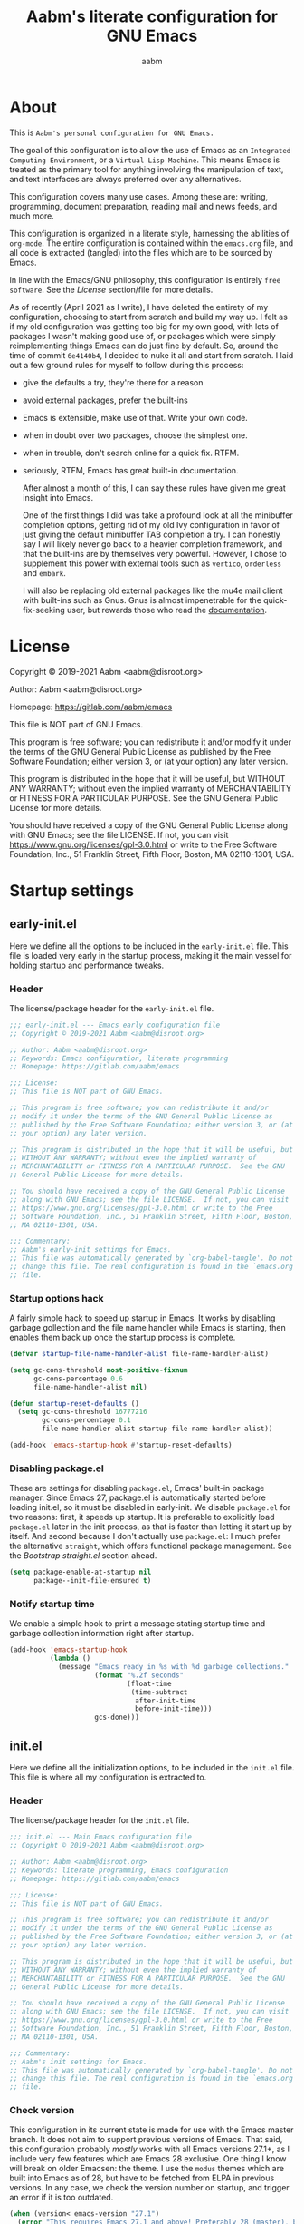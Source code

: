 #+title: Aabm's literate configuration for GNU Emacs
#+author: aabm
#+email: aabm@disroot.org
#+startup: overview
#+property: header-args :tangle init.el

* About

This is =Aabm's personal configuration for GNU Emacs.=

The goal of this configuration is to allow the use of Emacs as an
=Integrated Computing Environment=, or a =Virtual Lisp Machine=. This
means Emacs is treated as the primary tool for anything involving the
manipulation of text, and text interfaces are always preferred over
any alternatives.

This configuration covers many use cases. Among these are: writing,
programming, document preparation, reading mail and news feeds, and
much more.

This configuration is organized in a literate style, harnessing the
abilities of =org-mode=. The entire configuration is contained within
the =emacs.org= file, and all code is extracted (tangled) into the
files which are to be sourced by Emacs.

In line with the Emacs/GNU philosophy, this configuration is entirely
=free software=. See the [[*License][License]] section/file for more
details.

As of recently (April 2021 as I write), I have deleted the entirety of
my configuration, choosing to start from scratch and build my way up.
I felt as if my old configuration was getting too big for my own good,
with lots of packages I wasn't making good use of, or packages which
were simply reimplementing things Emacs can do just fine by default.
So, around the time of commit =6e4140b4=, I decided to nuke it all and
start from scratch. I laid out a few ground rules for myself to
follow during this process:

- give the defaults a try, they're there for a reason
- avoid external packages, prefer the built-ins
- Emacs is extensible, make use of that. Write your own code.
- when in doubt over two packages, choose the simplest one.
- when in trouble, don't search online for a quick fix. RTFM.
- seriously, RTFM, Emacs has great built-in documentation.

  After almost a month of this, I can say these rules have given me
  great insight into Emacs.

  One of the first things I did was take a profound look at all the
  minibuffer completion options, getting rid of my old Ivy configuration
  in favor of just giving the default minibuffer TAB completion a try. I
  can honestly say I will likely never go back to a heavier completion
  framework, and that the built-ins are by themselves very powerful.
  However, I chose to supplement this power with external tools such as
  =vertico=, =orderless= and =embark=.

  I will also be replacing old external packages like the mu4e mail
  client with built-ins such as Gnus. Gnus is almost impenetrable for
  the quick-fix-seeking user, but rewards those who read the
  [[info:gnus#Top][documentation]].

* License

Copyright © 2019-2021 Aabm <aabm@disroot.org>

Author: Aabm <aabm@disroot.org>

Homepage: https://gitlab.com/aabm/emacs

This file is NOT part of GNU Emacs.

This program is free software; you can redistribute it and/or modify
it under the terms of the GNU General Public License as published by
the Free Software Foundation; either version 3, or (at your option)
any later version.

This program is distributed in the hope that it will be useful, but
WITHOUT ANY WARRANTY; without even the implied warranty of
MERCHANTABILITY or FITNESS FOR A PARTICULAR PURPOSE.  See the GNU
General Public License for more details.

You should have received a copy of the GNU General Public License
along with GNU Emacs; see the file LICENSE.  If not, you can visit
https://www.gnu.org/licenses/gpl-3.0.html or write to the Free
Software Foundation, Inc., 51 Franklin Street, Fifth Floor, Boston, MA
02110-1301, USA.

* Startup settings
** early-init.el

Here we define all the options to be included in the =early-init.el=
file. This file is loaded very early in the startup process, making it
the main vessel for holding startup and performance tweaks.

*** Header

The license/package header for the =early-init.el= file.

#+begin_src emacs-lisp :tangle early-init.el
  ;;; early-init.el --- Emacs early configuration file
  ;; Copyright © 2019-2021 Aabm <aabm@disroot.org>

  ;; Author: Aabm <aabm@disroot.org>
  ;; Keywords: Emacs configuration, literate programming
  ;; Homepage: https://gitlab.com/aabm/emacs

  ;;; License:
  ;; This file is NOT part of GNU Emacs.

  ;; This program is free software; you can redistribute it and/or
  ;; modify it under the terms of the GNU General Public License as
  ;; published by the Free Software Foundation; either version 3, or (at
  ;; your option) any later version.

  ;; This program is distributed in the hope that it will be useful, but
  ;; WITHOUT ANY WARRANTY; without even the implied warranty of
  ;; MERCHANTABILITY or FITNESS FOR A PARTICULAR PURPOSE.  See the GNU
  ;; General Public License for more details.

  ;; You should have received a copy of the GNU General Public License
  ;; along with GNU Emacs; see the file LICENSE.  If not, you can visit
  ;; https://www.gnu.org/licenses/gpl-3.0.html or write to the Free
  ;; Software Foundation, Inc., 51 Franklin Street, Fifth Floor, Boston,
  ;; MA 02110-1301, USA.

  ;;; Commentary:
  ;; Aabm's early-init settings for Emacs.
  ;; This file was automatically generated by `org-babel-tangle'. Do not
  ;; change this file. The real configuration is found in the `emacs.org'
  ;; file.
#+end_src

*** Startup options hack

A fairly simple hack to speed up startup in Emacs. It works by
disabling garbage gollection and the file name handler while Emacs is
starting, then enables them back up once the startup process is
complete.

#+begin_src emacs-lisp :tangle early-init.el
  (defvar startup-file-name-handler-alist file-name-handler-alist)

  (setq gc-cons-threshold most-positive-fixnum
        gc-cons-percentage 0.6
        file-name-handler-alist nil)

  (defun startup-reset-defaults ()
    (setq gc-cons-threshold 16777216
          gc-cons-percentage 0.1
          file-name-handler-alist startup-file-name-handler-alist))

  (add-hook 'emacs-startup-hook #'startup-reset-defaults)
#+end_src

*** Disabling package.el

These are settings for disabling =package.el=, Emacs' built-in package
manager. Since Emacs 27, package.el is automatically started before
loading init.el, so it must be disabled in early-init. We disable
=package.el= for two reasons: first, it speeds up startup. It is
preferable to explicitly load =package.el= later in the init process,
as that is faster than letting it start up by itself. And second
because I don't actually use =package.el=: I much prefer the
alternative =straight=, which offers functional package management.
See the [[*Bootstrap straight.el][Bootstrap straight.el]] section ahead.

#+begin_src emacs-lisp :tangle early-init.el
  (setq package-enable-at-startup nil
        package--init-file-ensured t)
#+end_src

*** Notify startup time

We enable a simple hook to print a message stating startup time and
garbage collection information right after startup.

#+begin_src emacs-lisp :tangle early-init.el
  (add-hook 'emacs-startup-hook
            (lambda ()
              (message "Emacs ready in %s with %d garbage collections."
                       (format "%.2f seconds"
                               (float-time
                                (time-subtract
                                 after-init-time
                                 before-init-time)))
                       gcs-done)))
#+end_src

** init.el

Here we define all the initialization options, to be included in the
=init.el= file. This file is where all my configuration is extracted
to. 

*** Header
    
The license/package header for the =init.el= file.

#+begin_src emacs-lisp
  ;;; init.el --- Main Emacs configuration file
  ;; Copyright © 2019-2021 Aabm <aabm@disroot.org>

  ;; Author: Aabm <aabm@disroot.org>
  ;; Keywords: literate programming, Emacs configuration
  ;; Homepage: https://gitlab.com/aabm/emacs

  ;;; License:
  ;; This file is NOT part of GNU Emacs.

  ;; This program is free software; you can redistribute it and/or
  ;; modify it under the terms of the GNU General Public License as
  ;; published by the Free Software Foundation; either version 3, or (at
  ;; your option) any later version.

  ;; This program is distributed in the hope that it will be useful, but
  ;; WITHOUT ANY WARRANTY; without even the implied warranty of
  ;; MERCHANTABILITY or FITNESS FOR A PARTICULAR PURPOSE.  See the GNU
  ;; General Public License for more details.

  ;; You should have received a copy of the GNU General Public License
  ;; along with GNU Emacs; see the file LICENSE.  If not, you can visit
  ;; https://www.gnu.org/licenses/gpl-3.0.html or write to the Free
  ;; Software Foundation, Inc., 51 Franklin Street, Fifth Floor, Boston,
  ;; MA 02110-1301, USA.

  ;;; Commentary:
  ;; Aabm's init settings for Emacs.
  ;; This file was automatically generated by `org-babel-tangle'. Do not
  ;; change this file. The real configuration is found in the `emacs.org'
  ;; file.
#+end_src

*** Check version

This configuration in its current state is made for use with the Emacs
master branch. It does not aim to support previous versions of Emacs.
That said, this configuration probably /mostly/ works with all Emacs
versions 27.1+, as I include very few features which are Emacs 28
exclusive. One thing I know will break on older Emacsen: the theme. I
use the =modus= themes which are built into Emacs as of 28, but have
to be fetched from ELPA in previous versions. In any case, we check
the version number on startup, and trigger an error if it is too
outdated.

#+begin_src emacs-lisp
  (when (version< emacs-version "27.1")
    (error "This requires Emacs 27.1 and above! Preferably 28 (master), but 27 should be fine..."))
#+end_src

*** Bootstrap straight.el

Here we bootstrap the =straight.el= package manager, which replaces
=package.el=. This requires that =git= be installed on the system. The
code here is the official method for installing straight, taken from
its [[https://github.com/emacsmirror/straight][github]].

#+begin_src emacs-lisp
  (defvar bootstrap-version)
  (let ((bootstrap-file
         (expand-file-name "straight/repos/straight.el/bootstrap.el" user-emacs-directory))
        (bootstrap-version 5))
    (unless (file-exists-p bootstrap-file)
      (with-current-buffer
          (url-retrieve-synchronously
           "https://raw.githubusercontent.com/raxod502/straight.el/develop/install.el"
           'silent 'inhibit-cookies)
        (goto-char (point-max))
        (eval-print-last-sexp)))
    (load bootstrap-file nil 'nomessage))
#+end_src
   
*** Installing and configuring use-package

In this section we install =use-package=, a collection of macros for
making package management easier and more convenient. It provides
great control over the process of loading and customizing packages. It
is used for configuring packages and lazy loading those
configurations, to ensure performance and full control over
configuration.

#+begin_src emacs-lisp
  (straight-use-package 'use-package)

  (setq use-package-always-ensure nil)
  (setq use-package-always-defer t)
  (setq use-package-hook-name-suffix nil)
#+end_src

*** Installing other use-package related packages

Diminish is a simple tool. It allows you to hide minor modes from your
modeline (because you don't always want to see all your minor modes).
The nice part is that it has =use-package= integration, so you can
call it from inside use-package declarations.

#+begin_src emacs-lisp
  (straight-use-package 'diminish)
#+end_src

*** Load path

Here we add the =elisp= directory and all its subdirectories to the
load path. This allows us to make and load custom packages.

#+begin_src emacs-lisp
  (defun update-load-path (&rest _)
    "Update `load-path'."
    (dolist (dir '("elisp"))
      (push (expand-file-name dir user-emacs-directory) load-path)))

  (defun add-subdirs-to-load-path (&rest _)
    "Add subdirectories to `load-path'."
    (let ((default-directory (expand-file-name "elisp" user-emacs-directory)))
      (normal-top-level-add-subdirs-to-load-path)))

  (add-hook 'emacs-startup-hook #'update-load-path)
  (add-hook 'emacs-startup-hook #'add-subdirs-to-load-path)
#+end_src

*** Ensuring auto-compilation

Here we make sure that Emacs always has access to compiled elisp
instead of simple source files. The first setting here ensures that
outdated compiled files do not get loaded, and instead get recompiled
before being loaded. In older versions of Emacs, this implies
byte-compilation. Since April 2021, the Emacs master branch has
officially merged native compilation, so that will be used when
available.

#+begin_src emacs-lisp
  (setq load-prefer-newer t)
#+end_src

*** Get system information

I like having slightly different configurations depending on which of
my machines I'm currently using. Here we allow Emacs to check for which
system it is running on. Later we will use the variables defined here
to apply system-specific configuration.

#+begin_src emacs-lisp
  (defvar machine-desktop-p (equal (system-name) "station"))
  (defvar machine-laptop-p (equal (system-name) "deck"))
  (defvar machine-phone-p (equal (system-name) "runner"))
#+end_src

*** Get user credentials

This section loads my personal credentials file. This file contains
personal information including my name, address, email address, and so
on. This information is used by various packages inside Emacs, most
notably the email system. The contents of the file are minimal, but
are kept separate from the main configuration file so that
distribution of this configuration does not leak any personal
information about myself.

#+begin_src emacs-lisp
  (load-file (expand-file-name "personal/creds.el" user-emacs-directory))
#+end_src

If you wish to use the above setting, simply create a file in the
appropriate path with the name "creds.el.gpg" containing something
like the example below:

#+begin_src emacs-lisp :tangle no
  (setq user-full-name "Your Name Here"
        user-mail-address "your@email.here"
        calendar-latitude 00.00
        calendar-longitude 000.00
        calendar-location-name "City, State")
#+end_src

* Quality of life changes
** Disabled commands

Emacs has this annoying behavior out of the box that makes some
commands return a warning to the user. Apparently these are considered
"too advanced" for new users so they're disabled. I want to be able to
use all of those with no hassle, so here we make it so that no
commands are disabled by Emacs.

#+begin_src emacs-lisp
  (setq disabled-command-function nil)
#+end_src

** Disable GUI elements

Emacs has by default a few GTK GUI elements which I find get in the
way. So we disable those. These are: the menu, tool and scroll bars,
+the mouse tooltips (disabling these will display tooltips in the echo
+area), the GTK dialog box (disabling this will use =yes-or-no-p= in
the minibuffer, and the bell ring.

#+begin_src emacs-lisp
  (menu-bar-mode -1)
  (scroll-bar-mode -1)
  (tool-bar-mode -1)
  (tooltip-mode -1)

  (setq use-dialog-box nil)
  (setq ring-bell-function 'ignore)
#+end_src

** Disable startup messages

This disables the default startup screen. I would rather just start in
the scratch buffer.

#+begin_src emacs-lisp
  (setq inhibit-startup-screen t)
#+end_src

** Files
   
Emacs tends to litter all your directories with backups of all files
you visit. I find this behavior annoying and mostly useless. So we
disable it.

#+begin_src emacs-lisp
  (setq make-backup-files nil)
  (setq auto-save-default nil)
#+end_src

Emacs also usually asks you before opening files which are too large
(as that could cause slowdowns depending on /how large/). I don't want
that.

#+begin_src emacs-lisp
  (setq large-file-warning-threshold nil)
#+end_src

Automatically update files when they change on disk.

#+begin_src emacs-lisp
  (auto-revert-mode t)
  (diminish 'auto-revert-mode)
#+end_src

** Change yes-or-no-p to y-or-n-p

Emacs has a lot of prompts asking for user confirmation that require
you to type in "yes" everytime. This replaces the default "yes or no"
prompt function with one that makes simple "y" or "n" sufficient.

#+begin_src emacs-lisp
  (defalias 'yes-or-no-p 'y-or-n-p)
#+end_src

** Mouse and cursor settings

Default mouse behavior in Emacs is not ideal. I don't use the mouse
very often, but when I do, I like having it feel decent. The first
order of business is improving scrolling. Then we allow the mouse to
aid in Emacs window management. We also change some cursor options.

#+begin_src emacs-lisp
  (setf mouse-wheel-scroll-amount '(3 ((shift) . 3))
        mouse-wheel-progressive-speed nil
        mouse-wheel-follow-mouse t
        scroll-step 1
        disabled-command-function nil)

  (setq focus-follows-mouse t
        mouse-autoselect-window t)

  (blink-cursor-mode -1)
#+end_src

* Text editing functionality
** Parens, brackets and quotes
*** Electric pairs

Electric pairs make it so that every opening character that you type
(parentheses, braces, brackets, quotation marks) is automatically
matched with the corresponding closing character. This is handy at all
times when editing, but especially useful for programming in Lisp.

#+begin_src emacs-lisp
  (setq electric-pair-pairs '((?\{ . ?\})
                              (?\( . ?\))
                              (?\[ . ?\])
                              (?\" . ?\")))
  (electric-pair-mode t)
#+end_src

*** Highlight matching parentheses

This minor mode highlights the parentheses corresponding to the one
under/behind point. Useful for Lisp programming.

#+begin_src emacs-lisp
  (show-paren-mode t)
#+end_src
 
** Text wrapping and filling
*** Visual lines

Emacs normally makes long lines extend off the edge of the screen. I
dislike this behavior and would rather have lines be (visually)
wrapped. Visual lines allow one to navigate lines just as they are
displayed, so a long line that gets wrapped will be treated as two
lines by most editing commands, without forcing you to break them up
into actual separate lines.

#+begin_src emacs-lisp
  (global-visual-line-mode t)
  (diminish 'visual-line-mode)
#+end_src
   
*** Auto fill text

When editing plain text files, I like my text to be automatically
wrapped to a sane default. I like having hard filling (that is, not
just visual, as mentioned above) because it forces all text within a
nice character-per-line limit, which is much nicer to read than text
which wraps all the way accross a wide screen.

Having text be automatically filled as I type avoids having to
manually fill paragraphs with =M-q=.

#+begin_src emacs-lisp
  (add-hook 'text-mode-hook #'auto-fill-mode)
  (diminish 'auto-fill-function)
#+end_src
 
*** Fill or unfill text

A couple nice functions for unfilling text. I often deal with filled
text, yet sometimes find myself wanting to transform that into
unfilled text. These functions by [[https://sachachua.com/dotemacs/][Sacha Chua]] help accomplish that. We
also replace the default fill-paragraph function for one that supports
both filling and unfilling according to prefix argument (that is, C-u).

#+begin_src emacs-lisp
  (defun unfill-paragraph (&optional region)
    "Takes a multi-line paragraph and makes it into a single line of text."
    (interactive (progn
                   (barf-if-buffer-read-only)
                   (list t)))
    (let ((fill-column (point-max)))
      (fill-paragraph nil region)))

  (defun fill-or-unfill-paragraph (&optional unfill region)
    "Fill paragraph (or REGION).
  With the prefix argument UNFILL, unfill it instead."
    (interactive (progn
                   (barf-if-buffer-read-only)
                   (list (if current-prefix-arg 'unfill) t)))
    (let ((fill-column (if unfill (point-max) fill-column)))
      (fill-paragraph nil region)))

  (global-set-key (kbd "M-q") 'fill-or-unfill-paragraph)
#+end_src

** Navigation
*** Avy

Avy is a neat package for navigating text by quickly jumping around.
It gives you various functions for different ways doing this, most
involving some method of quasi-search.

#+begin_src emacs-lisp
  (use-package avy
    :straight t
    :bind
    (("M-s" . avy-goto-char-2)
     ("C-." . avy-goto-char-timer)))
#+end_src

** Sentences and words

A nice tweak to sentence navigation commands that makes them more
usable. We change the definition of a sentence to a more reasonable
"something that ends in a single space after punctuation", instead of
the normal double space. This is superior as quite literally no one
double spaces sentences in ~'(current-year)~.
   
#+begin_src emacs-lisp
  (setq sentence-end-double-space nil)
#+end_src

** Casing

Here we replace the normal capitalization functions with their
slightly more useful =dwim= counterparts.

#+begin_src emacs-lisp
  (global-set-key (kbd "M-c") 'capitalize-dwim)
  (global-set-key (kbd "M-u") 'upcase-dwim)
  (global-set-key (kbd "M-l") 'downcase-dwim)
#+end_src

** Operating on regions
*** Expand region

A neat little package that allows marking a region in increasing
bounds with each call. Think of this as a more dynamic version of
Vim's "inside" or "around" commands such as =di(=. Useful for
selecting things inside parentheses, like in Lisp code, or quotes in
prose.

#+begin_src emacs-lisp
  (use-package expand-region
    :straight t
    :bind
    (("C-=" . er/expand-region)))
#+end_src

*** Move text

Allows you to move lines or regions of text around the buffer.

#+begin_src emacs-lisp
  (use-package move-text
    :straight t
    :bind
    (("C-S-p" . move-text-up)
     ("C-S-n" . move-text-down)))
#+end_src

** Searching

This package allows one to edit the isearch query much like any other
minibuffer prompt. Cursor motion commands won't get you out of
isearch.

#+begin_src emacs-lisp
  (use-package isearch-mb
    :straight t
    :diminish isearch-mb-mode
    :init
    (isearch-mb-mode))
#+end_src

** Whitespace and indentation

When editing Lisp with the default editing scheme, it's easy to get
hung up on deleting whitespace, which can be annoying. Previously, my
solution to this problem was to have the package =hungry-delete-mode=
act globally, but I have now taken a simpler approach to using
built-in functions, like =cycle-spacing= or
=delete-horizontal-whitespace=.

#+begin_src emacs-lisp
  (global-set-key (kbd "M-SPC") 'cycle-spacing) 

  (global-set-key (kbd "C-\\") 'indent-region)
#+end_src

** Clipboard and kill ring

Make Emacs read the system clipboard and integrate it with the
=kill-ring=. This way everything you copy in other programs will get
stored in the kill ring.

#+begin_src emacs-lisp
  (setq select-enable-clipboard t)
  (setq save-interprogram-paste-before-kill t)
#+end_src

* Readers
** Olivetti

Olivetti mode is a minor mode that centers text on the screen. Useful
for reading and focusing on writing. We use it for building a custom
minor mode which uses centered text.

#+begin_src emacs-lisp
  (use-package olivetti
    :straight t
    :custom
    (olivetti-body-width 102)
    :bind
    (("C-c o" . olivetti-mode)))
#+end_src
 
** Better reading mode

A custom minor mode for optimal reading. This one centers text on
screen using =olivetti= and enables non-monospaced fonts. We also
enable some nicer keybindings for scrolling through the buffer.

#+begin_src emacs-lisp
  (defvar better-reading-mode-map (make-sparse-keymap))
  
  (define-minor-mode better-reading-mode
    "Minor Mode for better reading experience."
    :init-value nil
    :group aabm
    :keymap better-reading-mode-map
    (if better-reading-mode
	(progn
	  (and (fboundp 'olivetti-mode) (olivetti-mode 1))
	  (and (fboundp 'variable-pitch-mode) (variable-pitch-mode 1))
	  (text-scale-set +1))
      (progn
	(and (fboundp 'olivetti-mode) (olivetti-mode -1))
	(and (fboundp 'variable-pitch-mode) (variable-pitch-mode -1))
	(text-scale-set 0))))
  
  (define-key better-reading-mode-map (kbd "M-n") 'scroll-up-line)
  (define-key better-reading-mode-map (kbd "M-p") 'scroll-down-line)
#+end_src

** pdf-tools

PDF Tools is a fast and convenient PDF Reader. It appears here as a
replacement for the built-in =docview=, essentially. I find it very
convenient to be able to open PDFs (i) from Emacs (ii) in Emacs.

I tend to use pdf-tools as my primary PDF reader, but occasionally it
simply won't do, as it lacks a few features other pdf viewers have,
such as page rotation (for those horrible horizontal book scans). So,
we define a function that will allow pdf-tools to send files to my
second favorite pdf viewer, =zathura=.

#+begin_src emacs-lisp
  (use-package pdf-tools
    :straight t
    :init
    (pdf-loader-install)
    :custom
    (pdf-view-resize-factor 1.1)
    (pdf-view-continuous nil)
    (pdf-view-display-size 'fit-page)
    :config
    (defun pdf-view-open-in-zathura ()
      "Open the current PDF with ‘zathura’."
      (interactive)
      (save-window-excursion
	(let ((current-file (buffer-file-name))
	      (current-page (number-to-string (pdf-view-current-page))))
	  (async-shell-command
	   (format "zathura -P %s \"%s\"" current-page current-file))))
      (message "Sent to Zathura"))
    :bind
    (:map pdf-view-mode-map
	  (("M-g g" . pdf-view-goto-page)
	   ("C-c C-z" . pdf-view-open-in-zathura))))
#+end_src

** nov.el

A simple epub reader in Emacs. We make sure that it always uses the
=better-reading-mode= defined above.

#+begin_src emacs-lisp
  (use-package nov
    :straight t
    :init
    (add-to-list 'auto-mode-alist '("\\.epub\\'" . nov-mode))
    :custom
    (nov-text-width 80)
    (nov-text-width t)
    (visual-fill-column-center-text t)  
    :hook
    ((nov-mode-hook . better-reading-mode)))
#+end_src

* Minibuffer
** Which Key

=which-key= uses the minibuffer to display a nice buffer showing you
active keybindings in the currently typed prefix. It allows you to
navigate your keybindings via prefixes. Nice for when you forget those
cryptically long keychord sequences.

#+begin_src emacs-lisp
  (use-package which-key
    :straight t
    :diminish which-key-mode
    :init
    (which-key-mode)
    :custom
    (which-key-idle-delay 0.4))
#+end_src

** Vertico, orderless, embark

=Vertico= offers minibuffer completion and visual selection in the
vein of =ido=, but offering much more extensibility.

I need to document this part better, especially if I'm going to be
posting my config on /​emg/. I wonder... are you reading this, anon?

*** Main config

#+begin_src emacs-lisp
  (straight-use-package 'orderless)

  (use-package vertico
    :straight t
    :init
    (vertico-mode)
    :custom
    (completion-styles '(orderless))
    (completion-ignore-case t)
    (read-file-name-completion-ignore-case t)
    (read-buffer-completion-ignore-case t)
    (enable-recursive-minibuffers t))

  (use-package consult
    :straight t
    :custom
    (consult-narrow-key "<")
    :bind
    (("M-y" . consult-yank)
     ("C-x b" . consult-buffer)
     ("M-g g" . consult-grep)
     ("M-g o" . consult-outline)
     ("M-g m" . consult-mark)
     ("M-g M-g" . consult-goto-line)))

  (use-package embark
    :straight t
    :bind
    (("C-," . embark-act))
    :custom
    (embark-action-indicator
     (lambda (map &optional _target)
       (which-key--show-keymap "Embark" map nil nil 'no-paging)
       #'which-key--hide-popup-ignore-command)
     embark-become-indicator embark-action-indicator))

  (use-package marginalia
    :straight t
    :bind
    ((:map minibuffer-local-map
	   ("M-a" . marginalia-cycle))))
#+end_src

** Miniedit

This package allows you to edit the contents of the minibuffer in a
dedicated buffer. This provides a better experience for dealing with
lots of content.

It's a very interesting package if I may say so, but one that has a
few flaws. Namely, there's no "cancel editing" button. I should
implement that. Currently, to access Miniedit, press C-M-e.

#+begin_src emacs-lisp
  (use-package miniedit
    :straight t
    :init
    (miniedit-install))
#+end_src

* Programming modes
** General options
*** Line number display

Here we make it so that line numbers are displayed in every
programming mode buffer.

#+begin_src emacs-lisp
  (add-hook 'prog-mode-hook #'display-line-numbers-mode)
#+end_src
 
*** Eldoc

A minor mode that displays documentation on the symbol at point in the
echo area. Can integrate with =eglot= for providing documentation over
LSP. Here we hide it from the modeline.

#+begin_src emacs-lisp
  (diminish 'eldoc-mode)
#+end_src

*** Corfu

This is a simple package for code completion made by some guy on
r*ddit. It follows the minimal, standards compliant philosophy of
packages like =vertico= and =embark=, which I (and many others in
the Emacs world recently) have come to appreciate.

#+begin_src emacs-lisp
  (use-package corfu
    :straight t
    :diminish corfu-mode
    :hook
    ((prog-mode-hook . corfu-mode)
     (eshell-mode-hook . corfu-mode))
    :bind
    (:map corfu-map
	  (("TAB" . corfu-next)
	   ("S-TAB" . corfu-previous)))
    :custom
    (corfu-cycle t)
    (corfu-auto t))
#+end_src

*** Eglot

The Emacs Polyglot package. Eglot is a =Language Server Protocol=
client that stays out of your way. Eglot is as simple as LSP
implementations get, as it does not reinvent features already built
into Emacs and its features hook into the already available
mechanisms. It integrates with code completion packages like =corfu=
and =company=, documentation systems like =eldoc= and code checking
packages like =flymake=. All of this is enabled by default, with no
configuration needed. Note that =eldoc= and =flymake= are built in.

*Note*: I do not like enabling Eglot on all programming modes by
default. I prefer to add a hook for each individual programming mode
that I'd like to use LSP on.

#+begin_src emacs-lisp
  (use-package eglot
    :straight t
    :bind
    (:map eglot-mode-map
	  (("C-c r" . eglot-rename)
	   ("C-c o" . eglot-code-actions)
	   ("C-c f" . eglot-format)
	   ("C-c h" . eldoc))))
#+end_src
** Markup and config modes

*** Markdown

#+begin_src emacs-lisp
  (use-package markdown-mode
    :straight t)
#+end_src

*** Muse

#+begin_src emacs-lisp
  (use-package muse
    :straight t)
#+end_src

** Scheme

Here we include all the options for programming in the Scheme
language. We start with the Geiser package, which allows powerful
interactive Scheme sessions with full REPL integration, while
supporting various implementations. We also install the =sicp=
package, which allows one to read the classic book from the Emacs
Info integration. Pretty comfy.

#+begin_src emacs-lisp
  (use-package geiser
    :straight geiser-guile
    :init
    (setq geiser-active-implementations '(guile)))

  (use-package sicp
    :straight t)
#+end_src

** HTML and CSS

Webshit.

The only bit of customization here is ensuring my HTML code does not
get automatically column-wrapped by =auto-fill-mode=. Apparently Emacs
considers =mhtml-mode= to be a text editing mode, not a programming
one. Interesting.

#+begin_src emacs-lisp
  (add-hook 'mhtml-mode-hook
	    (lambda ()
	      (interactive)
	      (auto-fill-mode -1)))
#+end_src

** R and statistic programming

The =ESS=, or =Emacs Speaks Statistics= package provides a proper
programming environment for statistical languages and packages, such
as R.

#+begin_src emacs-lisp
  (use-package ess
    :straight t
    :hook
    ((ess-r-mode-hook . eglot-ensure)))
#+end_src

* Shell and Terminal emulation

Emacs comes with a few different solutions for shell and terminal
emulation built in. First and foremost, there is =M-x shell=, which is
a simple utility for running an external shell within Emacs, with the
advantage that it can be treated as a normal text buffer. =shell= can
also be used to power a REPL in other languages.

There is also =eshell= which on the surface is similar to shell, but
is, on the contrary, a much more powerful utility. =eshell= is a full
reimplementation of a /mostly/ POSIX-compliant shell, meaning it uses
its own version of programs like =ls=. This in turn means it is
system-agnostic, and can provide shell utilities even in systems that
do not have them. Besides that, it can also read normal expressions in
=Emacs Lisp=, giving it a lot more flexibility, as you can mix Bash
and Elisp expressions at will. It is, as expected, highly
customizable, and we take advantage of that here, writing a lot of
custom functions to leverage eshell's power.

There are also /terminal/ emulation programs built into Emacs, namely
=term= and =ansi-term=, which are honestly not very good. As a
replacement, one could use =vterm=, which fixes most of the flaws with
the built-in ones, while also allowing use of TUI programs.
  
** Eshell

#+begin_src emacs-lisp
  (use-package eshell
    :init
    (defvar eshell-minor-mode-map (make-sparse-keymap))

    (define-minor-mode eshell-minor-mode
      "Minor mode that enables various custom keybindings for `eshell'."
      nil " esh" eshell-minor-mode-map)
    :hook
    ((eshell-mode-hook . eshell-minor-mode))
    :custom
    (eshell-cd-on-directory t)
    (eshell-banner-message "In the beginning was the command line.\n")
    :config
    (defun eshell-find-file-at-point ()
      "Finds file under point. Will open a dired buffer if file is a directory."
      (interactive)
      (let ((file (ffap-guess-file-name-at-point)))
        (if file
            (find-file file)
          (user-error "No file at point"))))

    (defun eshell-copy-file-path-at-point ()
      "Copies path to file at point to the kill ring"
      (interactive)
      (let ((file (ffap-guess-file-name-at-point)))
        (if file
            (kill-new (concat (eshell/pwd) "/" file))
          (user-error "No file at point"))))

    (defun eshell-cat-file-at-point ()
      "Outputs contents of file at point"
      (interactive)
      (let ((file (ffap-guess-file-name-at-point)))
        (if file
            (progn
              (goto-char (point-max))
              (insert (concat "cat " file))
              (eshell-send-input)))))

    (defun eshell-put-last-output-to-buffer ()
      "Produces a buffer with output of last `eshell' command."
      (interactive)
      (let ((eshell-output (kill-ring-save (eshell-beginning-of-output)
                                           (eshell-end-of-output))))
        (with-current-buffer (get-buffer-create  "*last-eshell-output*")
          (erase-buffer)
          (yank)
          (switch-to-buffer-other-window (current-buffer)))))

    (defun eshell-mkcd (dir)
      "Make a directory, or path, and switch to it."
      (interactive)
      (eshell/mkdir "-p" dir)
      (eshell/cd dir))

    (defun eshell-sudo-open (filename)
      "Open a file as root in Eshell, using TRAMP."
      (let ((qual-filename (if (string-match "^/" filename)
                               filename
                             (concat (expand-file-name (eshell/pwd)) "/" filename))))
        (switch-to-buffer
         (find-file-noselect
          (concat "/sudo::" qual-filename)))))

    (defalias 'mkcd 'eshell-mkcd)
    (defalias 'open 'find-file-other-window)
    (defalias 'sopen 'eshell-sudo-open)
    (defalias 'clean 'eshell/clear-scrollback)
    (defalias 'mkcd 'eshell-mkcd)
    :bind
    (("C-x s" . eshell)
     (:map eshell-minor-mode-map
           (("C-c C-f" . eshell-find-file-at-point)
            ("C-c C-w" . eshell-copy-file-path-at-point)
            ("C-c C-o" . eshell-cat-file-at-point)
            ("C-c C-b" . eshell-put-last-output-to-buffer)
            ("C-c C-m" . mkdir)
            ("C-c C-t" . chmod)))))
#+end_src

* Window and buffer management
** Windows
*** Switch and focus window

Here we make some custom functions for splitting windows. These make
sure your focus is put on the newly created windows, instead of
staying in the old ones and forcing you to switch manually. We replace
the defaults with these.

#+begin_src emacs-lisp
  (defun split-window-below-and-follow ()
    "A simple replacement for `split-window-below', which automatically focuses the new window."
    (interactive)
    (split-window-below)
    (other-window 1))

  (defun split-window-right-and-follow ()
    "A simple replacement for `split-window-right', which automatically focuses the new window."
    (interactive)
    (split-window-right)
    (other-window 1))

  (global-set-key (kbd "C-x 2") 'split-window-below-and-follow)
  (global-set-key (kbd "C-x 3") 'split-window-right-and-follow)
#+end_src

*** Switch window

A simpler keybinding for switching windows, as =C-x o= gets annoying
fast. 

#+begin_src emacs-lisp
  (global-set-key (kbd "M-o") 'other-window)
#+end_src
    
** Buffers
*** Kill this buffer

Here we make the =C-x k= key immediately kill the current buffer
instead of prompting. We do this by making a custom function that is
both simpler and more reliable than the built-in =kill-this-buffer=. I
don't know why exactly, but that built in never works properly.

#+begin_src emacs-lisp
  (defun kill-this-buffer+ ()
    "Kill the current buffer. More reliable alternative to `kill-this-buffer'"
    (interactive)
    (kill-buffer))

  (global-set-key (kbd "C-x k") 'kill-this-buffer+)
#+end_src

*** Ibuffer
    
=Ibuffer= is a general utility for managing buffers, in a similar
manner to the way =dired= handles files and directories. We use it as
a replacement for the =list-buffers= command. =Ibuffer= is very
extensible, more configurations are to come.

Here we install the =ibuffer-project= package which provides
integration with the built-in =project.el= library. This makes ibuffer
group buffers based on the projects they belong to.

#+begin_src emacs-lisp
  (global-set-key (kbd "C-x C-b") 'ibuffer)

  (use-package ibuffer-project
    :straight t
    :hook
    (ibuffer-mode-hook . (lambda ()
			   (setq ibuffer-filter-groups
				 (ibuffer-project-generate-filter-groups)))))
#+end_src

*** Restore the scratch buffer

I love the scratch buffer. I like having it around. Unfortunately,
it's not uncommon for me to accidentally kill it. In case I do so, I
have this handy function for restoring it.

#+begin_src emacs-lisp
  (defun restore-scratch-buffer ()
    "Restores the scratch buffer, in case it has been killed."
    (interactive)
    (switch-to-buffer "*scratch*")
    (get-buffer "*scratch*")
    (with-current-buffer "*scratch*"
      (when (zerop (buffer-size))
        (insert (substitute-command-keys initial-scratch-message))
        (set-buffer-modified-p nil))))
#+end_src

* Files and projects
** Dired

Big changes to =dired= behavior. First we change the flags it passes
to the =ls= command, which in turn gives us better output to work
with, like having directories be listed before regular files. Then we
add other QoL changes, like faster copying and moving, as well as
easier changing of permissions when in writeable dired mode.

I don't like the way dired generates buffers by default, so we replace
the file system navigation commands with ones that don't do that,
instead preferring ones that simply replace the current buffer.

I also add a function for opening just about any file from dired using
its respective program, via =xdg-open=. This way you can open videos
with an external video player and images with a proper image viewer.

We also add some extra packages. First is =dired-hide-dotfiles-mode=,
which does what the name suggests. It can be toggled by pressing =h=.
Second is =dired-subtree=, which allows viewing subdirectories as
subtrees to the current one. Press =TAB= over a directory to see how
it works.

More extensions to come.

#+begin_src emacs-lisp
  (use-package dired
    :custom
    (dired-listing-switches "-alNF --group-directories-first")
    (dired-dwim-target t)
    (wdired-allow-to-change-permissions t)
    :config
    (defun dired-up-alternate-directory ()
      (interactive)
      (find-alternate-file ".."))

    (defun dired-xdg-open ()
      "Open the marked files using xdg-open."
      (interactive)
      (let ((file-list (dired-get-marked-files)))
	(mapc
	 (lambda (file-path)
	   (let ((process-connection-type nil))
	     (start-process "" nil "xdg-open" file-path)))
	 file-list)))
    :bind
    (:map dired-mode-map
	  (("l" . dired-up-alternate-directory)
	   ("RET" . dired-find-alternate-file)
	   ("M-RET" . dired-find-file)
	   ("v" . dired-xdg-open)
	   ("<mouse-2>" . dired-mouse-find-file))))

  (use-package dired-hide-dotfiles
    :straight t
    :diminish dired-hide-dotfiles-mode
    :hook
    ((dired-mode-hook . dired-hide-dotfiles-mode))
    :bind
    (:map dired-mode-map
	  (("h" . dired-hide-dotfiles-mode))))

  (use-package dired-subtree
    :straight t
    :bind
    (:map dired-mode-map
	  (("TAB" . dired-subtree-toggle)
	   ("M-n" . dired-subtree-down)
	   ("M-p" . dired-subtree-up))))
#+end_src

** VC

I've gained an appreciation for Emacs's default packages. One of my
favorites is =vc=. It is the built in version-control interaction
library for Emacs. I often use it in place of the more famous =magit=.
VC is very extensible, so you can do all sorts of cool things with it.

The custom function =vc-git-log-grep= allows searching through git
logs using =git grep=.

#+begin_src emacs-lisp
  (use-package vc
    :config
    (defvar vc-shell-output "*vc-output*")
    (defun vc-git-log-grep (pattern &optional diff)
      "Run ’git log --grep’ for PATTERN.
    With optional DIFF as a prefix (\\[universal-argument])
    argument, also show the corresponding diffs. 

  This function was taken from prot."
      (interactive
       (list (read-regexp "Search git log for PATTERN: ")
	     current-prefix-arg))
      (let* ((buf-name vc-shell-output)
	     (buf (get-buffer-create buf-name))
	     (diffs (if diff "-p" ""))
	     (type (if diff 'with-diff 'log-search))
	     (resize-mini-windows nil))
	(shell-command (format "git log %s --grep=%s -E --" diffs pattern) buf)
	(with-current-buffer buf
	  (setq-local vc-log-view-type type)
	  (setq-local revert-buffer-function nil)
	  (vc-git-region-history-mode))))
    :bind
    (:map vc-prefix-map
	  (("S" . vc-git-log-grep))))
#+end_src

** Magit

A powerful git porcelain, and a very famous "killer app" for Emacs. It
is indeed very powerful, but sometimes I find its UI gets in the way a
bit. I keep it for those times when =vc= simply won't do.

#+begin_src emacs-lisp
  (use-package magit
    :straight t
    :commands
    (magit-status magit)
    :custom
    (magit-display-buffer-function #'magit-display-buffer-same-window-except-diff-v1)
    :config
    (defun magit-commit-all ()
      (interactive)
      (start-process-shell-command
       "" nil "git add .")
      (magit-commit-create))
    :bind
    (("C-x g" . magit-status)
     ("C-x v c" . magit-commit-all)
     ("C-x v P" . magit-push-current-to-pushremote)))
#+end_src

** Custom functions

Functions for general file management. I used to have a function
called =delete-this-file= here, but it has since been removed. The
reason being that you can simply call =delete-file= and use M-n to
make the minibuffer future history automatically complete the current
file. The function =delete-this-file-and-buffer= is stil here since I
use it sometimes.

#+begin_src emacs-lisp
  (defun delete-this-file-and-buffer ()
    "Deletes the file visited by the current buffer, then kills the buffer."
    (interactive)
    (delete-file (buffer-file-name))
    (kill-buffer))
#+end_src

* Org mode
** Navigating headings

Some settings for better navigating org headings. First we make the
TAB key cycle all headings when pressed while point is on the first
line of the buffer. Good for getting an overview of a file.

#+begin_src emacs-lisp
  (use-package org
    :custom
    (org-cycle-global-at-bob t)
    (org-hide-leading-stars t)
    (org-startup-folded t)
    :bind
    (:map org-mode-map
	  (("M-n" . org-forward-element)
	   ("M-p" . org-backward-element)
	   ("C-M-n" . org-metadown)
	   ("C-M-p" . org-metaup)
	   ("C-M-f" . org-metaright)
	   ("C-M-b" . org-metaleft)
	   ("<mouse-3>" . org-cycle)
	   ("C-c C-x l" . org-cycle-list-bullet))))
#+end_src

** Formatting

The setting below drastically changes how org buffers are handled. The
default setting makes it so that all text is indented relative to the
current subtree, which adds lots of whitespace before text. I find the
default way org handles this to be a bit unwieldy. By setting the
=org-adapt-indentation= variable to nil, we make it so that org never
indents text relative to headings. This gets rid of a lot of
whitespace.

An alternative to this setting is to hook the minor mode
=org-indent-mode= to org-mode. Org indent mode makes it so that org
indents files as usual, but only visually, meaning no annoying
whitespace gets added before paragraphs of text.

#+begin_src emacs-lisp :tangle init.el
  (setq org-adapt-indentation nil)
#+end_src

** Literate programming

*** Structure templates

Here we define a few settings for the src blocks in org-mode. We force
indentation and syntax highlighting to work as if natively and have
org use the current window when opening dedicated edit buffers. We
also set the structure templates to be used.
  
#+begin_src emacs-lisp
  (use-package org
    :custom
    (org-src-tab-acts-natively t)
    (org-src-fontify-natively t)
    (org-src-window-setup 'current-window)
    (org-structure-template-alist
     '(("a" . "export ascii")
       ("c" . "center")
       ("C" . "comment")
       ("ee" . "export")
       ("eh" . "export html")
       ("el" . "export latex")
       ("E" . "example")
       ("q" . "quote")
       ("ss" . "src")
       ("sS" . "src scheme\n")
       ("se" . "src emacs-lisp\n")
       ("sg" . "src gnuplot :exports results :file plot.png\n")
       ("v" . "verse"))))
#+end_src

*** Babel

Here we tell Org Babel which languages to use, and make it evaluate
code blocks without asking first.

#+begin_src emacs-lisp
  (setq org-babel-confirm-babel-evaluate nil)
  (setq org-babel-load-languages
	'((R . t)
	  (python . t)
	  (emacs-lisp . t)
	  (scheme . t)
	  (shell . t)
	  (org . t)
	  (latex . t)
	  (gnuplot . t)))
#+end_src

** Agenda, time and capture

Org capture is a powerful tool for creating notes and quickly
capturing information to be processed later. Here we define templates
for its usage. TODO.
   
#+begin_src emacs-lisp
  (use-package org
    :custom
    (org-agenda-files '("~/org/agenda/"))
    (org-archive-location "~/org/agenda/archive.org::")
    (org-todo-keywords '((sequence "TODO(t)" "WAIT(w)" "|" "DONE(d)" "DROP(c)")))
    (org-capture-bookmark nil)
    (org-capture-templates
     '(("t" "Todo"
	entry
	(file+headline "agenda/inbox.org" "Tasks")
	"** TODO %?\n%T\n")
       ("d" "Deadline"
	entry
	(file+headline "agenda/inbox.org" "Assignments")
	"** TODO %?\nDEADLINE: %^{Deadline}t\n")
       ("j" "Journal"
	entry
	(file+datetree "agenda/journal.org")
	"* %?"
	:empty-lines 1)))

    (org-refile-targets '(("~/org/agenda/archive.org" :level . 1)
			  ("~/org/agenda/uni.org" :level . 1)))
    :bind
    (("C-c w" . org-capture)
     ("C-c l" . org-store-link)
     ("C-c a" . org-agenda)
     (:map org-mode-map
	   ("C-," . nil))))
#+end_src

** Links

This is a nice custom function that replaces =org-insert-link=. As
with any =dwim= command, it is much smarter than what it aims to
replace.

This function was taken from [[https://xenodium.com/emacs-dwim-do-what-i-mean/][this blog post]].

#+begin_src emacs-lisp
  (use-package org
    :config
    (defun org-insert-link-dwim ()
      "Like `org-insert-link' but with personal dwim preferences."
      (interactive)
      (let* ((point-in-link (org-in-regexp org-link-any-re 1))
	     (clipboard-url (when (string-match-p "^http" (current-kill 0))
			      (current-kill 0)))
	     (region-content (when (region-active-p)
			       (buffer-substring-no-properties (region-beginning)
							       (region-end)))))
	(cond ((and region-content clipboard-url (not point-in-link))
	       (delete-region (region-beginning) (region-end))
	       (insert (org-make-link-string clipboard-url region-content)))
	      ((and clipboard-url (not point-in-link))
	       (insert (org-make-link-string
			clipboard-url
			(read-string "title: "
				     (with-current-buffer (url-retrieve-synchronously clipboard-url)
				       (dom-text (car
						  (dom-by-tag (libxml-parse-html-region
							       (point-min)
							       (point-max))
							      'title))))))))
	      (t
	       (call-interactively 'org-insert-link)))))
    :bind
    (:map org-mode-map
	  (("C-c C-l" . org-insert-link-dwim))))
#+end_src

** LaTeX input

My notetaking workflow has recently been more math oriented. Here are
some options for making that easier using Org's LaTeX input options.

#+begin_src emacs-lisp
  (use-package org
    :custom
    (org-pretty-entities t)
    (org-startup-with-latex-preview t)
    (org-entities-user '(("x" "x" t "$x" "x" "x" "𝓍")
			 ("y" "y" t "&y" "y" "y" "𝓎")
			 ("n" "n" t "$n" "n" "n" "𝓃")
			 ("a" "a" t "$a" "a" "a" "𝒶")
			 ("b" "b" t "$b" "b" "b" "𝒷")
			 ("box" "" t "" "|__|" "|__|" "▭")))
    :config
    (plist-put org-format-latex-options :scale 2))
#+end_src

** Export

Here we configure org's abilities to export to other formats.
Sometimes I make ebooks, and with =ox-epub=, org is the easiest tool
for that due to it's simple and consistent syntax.

We also set the export backends to be loaded by default.

#+begin_src emacs-lisp
  (use-package ox-epub
    :straight t)

  (use-package org
    :init
    (setq org-export-backends '(ascii beamer epub html latex md))
    :custom
    (org-export-html-postamble nil))
#+end_src

** Roam

=org-roam= is a very powerful extension to org-mode. Essentially, it
is a package that maintains a relational database of links between
files, and allows navigation of this database using links and
backlinks. Org Roam is made as a tool for notetaking following the
=zettelkasten= method. It is quite a useful tool, and I personally
treat it as a second brain, in which I store all my information.

We also install =org-roam-ui=, which runs a local web server for
displaying a visual representation of links between notes. It's quite
fancy.

The final package installed is =deft=, a search tool for org files.
All these packages can be acessed under the =C-c n= prefix.

#+begin_src emacs-lisp
  (use-package org-roam
    :straight t
    :init
    (setq org-roam-directory "~/org/roam/")
    (setq org-roam-v2-ack t)
    :config
    (org-roam-setup)
    :custom
    (org-roam-db-location
     (expand-file-name "roam.db" org-roam-directory))
    (org-roam-capture-templates
     '(("d" "default" plain "%?"
	:if-new (file+head "%<%Y%m%d%H%M%S>-${slug}.org"
			   "#+title: ${title}\n#+date: %t\n#+filetags: \n")
	:unnarrowed t)))
    (org-roam-db-update-on-save t)
    :bind
    (("C-c n f" . org-roam-node-find)
     ("C-c n i" . org-roam-node-insert)
     ("C-c n l" . org-roam-buffer-toggle)
     ("C-c n w" . org-roam-capture)
     ("C-c n o" . org-roam-buffer-display-dedicated)
     ("C-c n c" . org-id-get-create)
     ("C-c n a" . org-roam-alias-add)
     ("C-c n u" . org-roam-db-sync)))
  
  (use-package org-roam-ui
    :straight
    (:host github :repo "org-roam/org-roam-ui"
	   :branch "main" :files ("*.el" "out"))
      :after org-roam
      :custom
      (org-roam-ui-sync-theme t)
      (org-roam-ui-follow t)
      (org-roam-ui-update-on-save t)
      (org-roam-ui-open-on-start t)
      :bind
      (("C-c n g" . org-roam-ui-mode)))
#+end_src

* Web, news, mail, etc
** Elfeed

Elfeed is a complete RSS feed reader for Emacs. I use it as my main
program for reading and receiving news. Here we ensure the article
view buffers always use the =better-reading-mode=, and tell elfeed to
load my private feeds file. 

#+begin_src emacs-lisp
  (use-package elfeed
    :straight t
    :config
    (load-file (expand-file-name "personal/feeds.el" user-emacs-directory))
    :hook
    ((elfeed-show-mode-hook . better-reading-mode))
    :bind
    (("C-c e" . elfeed)))
#+end_src

** Youtube-dl

A simple custom function to download videos off the web using the
command line tool =youtube-dl=.

#+begin_src emacs-lisp
  (defun ytdl ()
    "Download videos from the web using the `youtube-dl' command line tool.
  
  Prompts you for a target directory and a url, downloading the url to the path."
    (interactive)
    (let ((default-directory (read-file-name "Download to: "))
	  (link (read-string "URL: " nil nil "https://youtu.be/dQw4w9WgXcQ")))
      (start-process "ytdl" "*ytdl*" "youtube-dl" link)))
#+end_src

** Email settings
*** General

Here we include global, client-independent settings for Email in
Emacs, such as usage of the external program =msmtp= for sending mail.

#+begin_src emacs-lisp
  (setq message-send-mail-function 'message-send-mail-with-sendmail)
  (setq sendmail-program "/usr/bin/msmtp")
  (setq message-sendmail-extra-arguments '("--read-envelope-from"))
  (setq message-sendmail-f-is-evil 't)
#+end_src

*** Notmuch

=notmuch= is a mail client for Emacs. It requires use of an external
tool such as =isync= for keeping your mailbox synced. We use the
=mbsync= package for interfacing with =isync=.

#+begin_example emacs-lisp
  (use-package mbsync
    :straight t
    :custom
    (mbsync-verbose 'verbose)
    :hook
    ((mbsync-exit-hook . notmuch-poll-and-refresh-this-buffer)))
  
  (use-package notmuch
    :straight t
    :custom
    (notmuch-hello-auto-refresh t)
    (notmuch-show-logo nil)
    (notmuch-hello-recent-searches-max 5)
    (notmuch-hello-thousands-separator ".")
    (notmuch-archive-tags '("-inbox" "-unread" "+archived"))
    (notmuch-message-replied-tags '("+replied" "-unread"))
    (notmuch-show-mark-read-tags '("-unread"))
    (notmuch-tagging-keys
     `((,(kbd "a") notmuch-archive-tags "Archive (remove from inbox)")
       (,(kbd "d") ("+deleted" "-inbox" "-unread") "Mark for deletion")
       (,(kbd "r") notmuch-show-mark-read-tags "Mark as read")
       (,(kbd "s") ("+spam" "-inbox") "Mark as spam")
       (,(kbd "t") ("+todo" "-unread") "Todo")
       (,(kbd "u") ("+unread") "Mark as unread")))
    (notmuch-saved-searches
     `(( :name "inbox"
	 :query "tag:inbox"
	 :sort-order newest-first
	 :key ,(kbd "i"))
       ( :name "archived"
	 :query "tag:archived"
	 :sort-order newest-first
	 :key ,(kbd "a"))
       ( :name "unread"
	 :query "tag:unread and tag:inbox"
	 :sort-order newest-first
	 :key ,(kbd "u"))
       ( :name "todo"
	 :query "tag:todo"
	 :sort-order newest-first
	 :key ,(kbd "t"))
       ( :name "mailing lists"
	 :query "tag:list"
	 :sort-order newest-first
	 :key ,(kbd "l"))
       ( :name "emacs-devel"
	 :query "from:emacs-devel@gnu.org or to:emacs-devel@gnu.org or subject:[emacs-devel]"
	 :sort-order newest-first
	 :key ,(kbd "e d"))
       ( :name "emacs-orgmode"
	 :query "from:emacs-orgmode@gnu.org or to:emacs-orgmode@gnu.org or subject:[emacs-orgmode]"
	 :sort-order newest-first
	 :key ,(kbd "e o"))
       ( :name "emacs-humanities" 
	 :query "from:emacs-humanities@gnu.org or to:emacs-humanities@gnu.org or subject:[emacs-humanities]"
	 :sort-order newest-first :key ,(kbd "e h"))))
    :config
    (defun notmuch-delete-mail ()
      (interactive)
      (start-process-shell-command
       "notmuch-delete" nil
       "notmuch search --output=files --format=text0 tag:deleted | xargs -r0 rm"))
    :bind
    (("C-c m" . notmuch)
     (:map notmuch-hello-mode-map
	   ("U" . mbsync))))
#+end_src

*** mu4e

 =mu4e= is a mail client for Emacs. It has a fairly simple UI and is
 easy to get into, at least compared to Gnus. It requires use of an
 external tool such as =isync= for keeping your mailbox synced.
   
 This is here as a temporary measure: I have this mu4e configuration
 from before I nuked my entire Emacs config. Since doing that, I've
 been planning on switching to Gnus, but for now I'll keep =mu4e=
 around for its ease of use.

 =Note=: This is currently here for legacy purposes. I'm undergoing a
 move towards Gnus or Notmuch as my mail reader. See the configuration
 for those below.

 #+begin_src emacs-lisp
   (use-package mu4e
     :straight t
     :commands mu4e mu4e-compose-new
     :custom
     (mail-user-agent 'mu4e-user-agent)
     (mu4e-maildir "~/.mail/disroot/")
     (mu4e-get-mail-command "/usr/bin/mbsync -a")
     (mu4e-update-mail-and-index t)
     (mu4e-update-interval 300)
     (mu4e-view-show-images t)
     (mu4e-view-show-addresses t)
     (mu4e-use-fancy-chars nil)
     (mu4e-drafts-folder "/drafts")
     (mu4e-sent-folder "/sent")
     (mu4e-trash-folder "/trash")
     (message-send-mail-function 'message-send-mail-with-sendmail)
     (sendmail-program "/usr/bin/msmtp")
     (message-sendmail-extra-arguments '("--read-envelope-from"))
     (message-sendmail-f-is-evil t)
     (mu4e-completing-read-function 'completing-read)
     (mu4e-confirm-quit nil)
     (message-kill-buffer-on-exit t)
     (mu4e-attachment-dir "~/")
     (mu4e-compose-signature
      '(user-full-name))
     :hook
     (message-send-hook .
			(lambda ()
			  (unless (yes-or-no-p "Sure you want to send this?")
			    (signal 'quit nil))))
     :bind
     ((("C-c m" . mu4e)
       ("C-x m" . mu4e-compose-new))))
 #+end_src

** Eww

=eww=, the Emacs Web Wowser, is a simple web text-based browser built
into Emacs. I like using it from time to time. Here we make it center
all text, using olivetti-mode.

#+begin_src emacs-lisp
  (use-package eww
    :hook
    ((eww-mode-hook . olivetti-mode)))
#+end_src

** ERC

#+begin_src emacs-lisp
  (use-package erc
    :custom
    (erc-nick '("aabm" "aaabm"))
    (erc-default-server "irc.rizon.net")
    :bind
    (("C-c i" . erc)))
#+end_src

* Theming and customization
** Color theme

#+begin_src emacs-lisp
  (use-package doom-themes
    :straight t)

  (load-theme 'doom-Iosvkem t)
#+end_src

** Faces

Here we do all face customization. We also define a custom minor mode
for making the current buffer use a serif font.

#+begin_src emacs-lisp
  (define-minor-mode serif-font-mode
    "Minor mode which sets the default buffer face to the serif font, using `buffer-face-mode'."
    :init-value nil
    :group aabm
    (if serif-font-mode
	(progn
	  (setq buffer-face-mode-face '(:family "IBM Plex Serif" :height 110))
	  (and (fboundp 'buffer-face-mode) (buffer-face-mode 1)))
      (and (fboundp 'buffer-face-mode) (buffer-face-mode -1))))

  (custom-set-faces
   '(fixed-pitch ((t (:family "Iosevka" :height 110))))
   '(variable-pitch ((t :family "IBM Plex Sans" :height 110)))
   '(bookmark-face ((t :background nil))))
#+end_src

** Font

Here we customize the font to be used by default by Emacs.

#+begin_src emacs-lisp
  (add-to-list 'default-frame-alist '(font . "Iosevka 11"))
  (set-frame-font "Iosevka 11" nil t)
#+end_src

** Modeline

Here we make it so that the current coordinates of point are displayed
in the modeline.

#+begin_src emacs-lisp
  (line-number-mode t)
  (column-number-mode t)
#+end_src

** Frame options

Here we set the options to be used by all new frames, such as frame
size.

#+begin_src emacs-lisp
  (add-to-list 'default-frame-alist '(alpha 95 93))
  (set-frame-parameter (selected-frame) 'alpha '(95 93))
#+end_src


